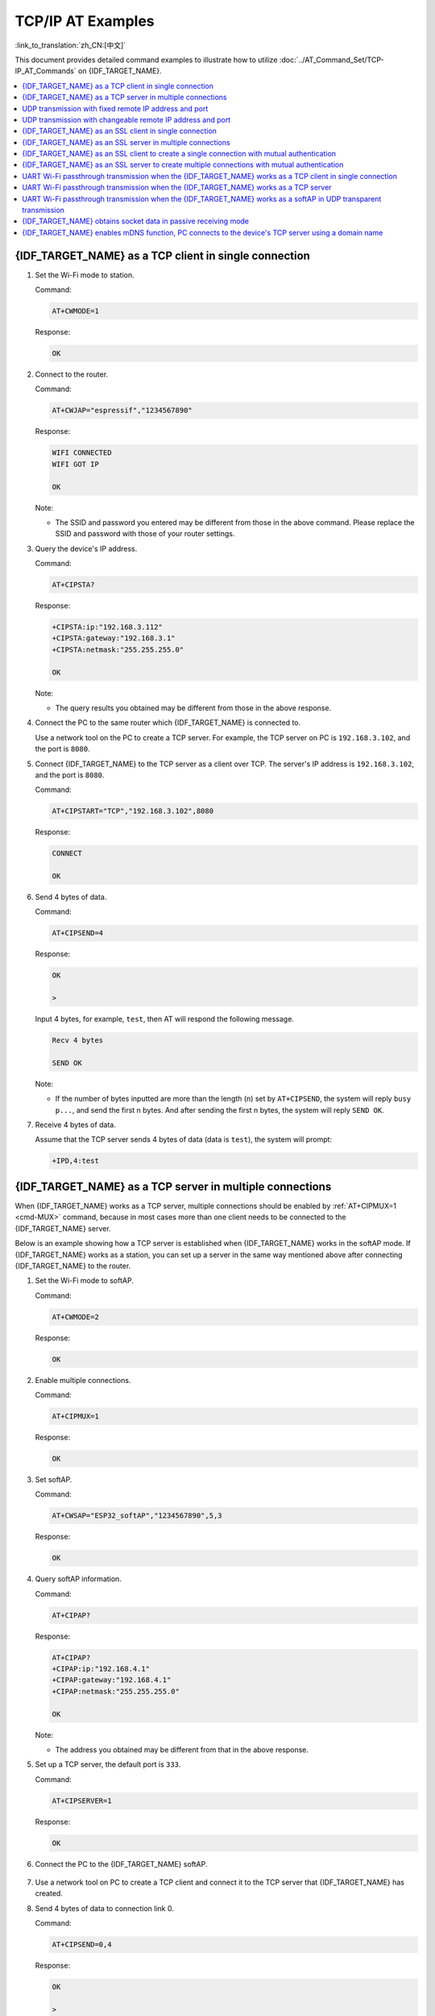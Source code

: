 TCP/IP AT Examples
==========================

:link_to_translation:`zh_CN:[中文]`

This document provides detailed command examples to illustrate how to utilize :doc:`../AT_Command_Set/TCP-IP_AT_Commands` on {IDF_TARGET_NAME}.

.. contents::
   :local:
   :depth: 1

{IDF_TARGET_NAME} as a TCP client in single connection
--------------------------------------------------

#. Set the Wi-Fi mode to station.

   Command:

   .. code-block:: none

     AT+CWMODE=1

   Response:

   .. code-block:: none

     OK

#. Connect to the router.

   Command:

   .. code-block:: none

     AT+CWJAP="espressif","1234567890"

   Response:

   .. code-block:: none

     WIFI CONNECTED
     WIFI GOT IP

     OK

   Note:

   - The SSID and password you entered may be different from those in the above command. Please replace the SSID and password with those of your router settings.

#. Query the device's IP address.

   Command:

   .. code-block:: none

     AT+CIPSTA?

   Response:

   .. code-block:: none

    +CIPSTA:ip:"192.168.3.112"
    +CIPSTA:gateway:"192.168.3.1"
    +CIPSTA:netmask:"255.255.255.0"

    OK

   Note:

   - The query results you obtained may be different from those in the above response.

#. Connect the PC to the same router which {IDF_TARGET_NAME} is connected to.

   Use a network tool on the PC to create a TCP server. For example, the TCP server on PC is ``192.168.3.102``, and the port is ``8080``.

#. Connect {IDF_TARGET_NAME} to the TCP server as a client over TCP. The server's IP address is ``192.168.3.102``, and the port is ``8080``.

   Command:

   .. code-block:: none

     AT+CIPSTART="TCP","192.168.3.102",8080

   Response:

   .. code-block:: none

     CONNECT

     OK

#. Send 4 bytes of data.

   Command:

   .. code-block:: none

     AT+CIPSEND=4

   Response:

   .. code-block:: none

     OK

     >

   Input 4 bytes, for example, ``test``, then AT will respond the following message.

   .. code-block:: none

     Recv 4 bytes

     SEND OK

   Note:

   - If the number of bytes inputted are more than the length (n) set by ``AT+CIPSEND``, the system will reply ``busy p...``, and send the first n bytes. And after sending the first n bytes, the system will reply ``SEND OK``.

#. Receive 4 bytes of data.

   Assume that the TCP server sends 4 bytes of data (data is ``test``), the system will prompt:

   .. code-block:: none

     +IPD,4:test

{IDF_TARGET_NAME} as a TCP server in multiple connections
----------------------------------------------------

When {IDF_TARGET_NAME} works as a TCP server, multiple connections should be enabled by :ref:`AT+CIPMUX=1 <cmd-MUX>` command, because in most cases more than one client needs to be connected to the {IDF_TARGET_NAME} server.

Below is an example showing how a TCP server is established when {IDF_TARGET_NAME} works in the softAP mode. If {IDF_TARGET_NAME} works as a station, you can set up a server in the same way mentioned above after connecting {IDF_TARGET_NAME} to the router.

#. Set the Wi-Fi mode to softAP.

   Command:

   .. code-block:: none

     AT+CWMODE=2

   Response:

   .. code-block:: none

     OK

#. Enable multiple connections.

   Command:

   .. code-block:: none

     AT+CIPMUX=1

   Response:

   .. code-block:: none

     OK

#. Set softAP.

   Command:

   .. code-block:: none

     AT+CWSAP="ESP32_softAP","1234567890",5,3

   Response:

   .. code-block:: none

     OK

#. Query softAP information.

   Command:

   .. code-block:: none

     AT+CIPAP?

   Response:

   .. code-block:: none

     AT+CIPAP?
     +CIPAP:ip:"192.168.4.1"
     +CIPAP:gateway:"192.168.4.1"
     +CIPAP:netmask:"255.255.255.0"

     OK

   Note:

   - The address you obtained may be different from that in the above response.

#. Set up a TCP server, the default port is ``333``.

   Command:

   .. code-block:: none

     AT+CIPSERVER=1

   Response:

   .. code-block:: none

     OK

#. Connect the PC to the {IDF_TARGET_NAME} softAP.

   .. figure:: ../../img/Connect-SoftAP.png
       :scale: 100 %
       :align: center
       :alt: Connect SoftAP

#. Use a network tool on PC to create a TCP client and connect it to the TCP server that {IDF_TARGET_NAME} has created.

#. Send 4 bytes of data to connection link 0.

   Command:

   .. code-block:: none

     AT+CIPSEND=0,4

   Response:

   .. code-block:: none

     OK

     >

   Input 4 bytes, for example, ``test``, then AT will respond the following messages.

   .. code-block:: none

     Recv 4 bytes

     SEND OK

   Note:

   - If the number of bytes inputted are more than the length (n) set by ``AT+CIPSEND``, the system will reply ``busy p...``, and send the first n bytes. And after sending the first n bytes, the system will reply ``SEND OK``.

#. Receive 4 bytes of data from connection link 0.

   Assume that the TCP server sends 4 bytes of data (data is ``test``), the system will prompt:

   .. code-block:: none

     +IPD,0,4:test

#. Close TCP connection.

   Command:

   .. code-block:: none

     AT+CIPCLOSE=0

   Response:

   .. code-block:: none

     0,CLOSED

     OK

UDP transmission with fixed remote IP address and port
--------------------------------------------------------

#. Set the Wi-Fi mode to station.

   Command:

   .. code-block:: none

     AT+CWMODE=1

   Response:

   .. code-block:: none

     OK

#. Connect to the router.

   Command:

   .. code-block:: none

     AT+CWJAP="espressif","1234567890"

   Response:

   .. code-block:: none

     WIFI CONNECTED
     WIFI GOT IP

     OK

   Note:

   - The SSID and password you entered may be different from those in the above command. Please replace the SSID and password with those of your router settings.

#. Query the device's IP address.

   Command:

   .. code-block:: none

     AT+CIPSTA?

   Response:

   .. code-block:: none

    +CIPSTA:ip:"192.168.3.112"
    +CIPSTA:gateway:"192.168.3.1"
    +CIPSTA:netmask:"255.255.255.0"

    OK

   Note:

   - The query results you obtained may be different from those in the above response.

#. Connect the PC to the same router which {IDF_TARGET_NAME} is connected to.

   Use a network tool on the PC to create UDP transmission. For example, the PC's IP address is ``192.168.3.102``, and the port is ``8080``.

#. Enable multiple connections.

   Command:

   .. code-block:: none

     AT+CIPMUX=1

   Response:

   .. code-block:: none

     OK

#. Create a UDP transmission. The connection link is 4, the remote host's IP address is ``192.168.3.102``, the remote port is ``8080``, the local port is ``1112``, and the mode is ``0``.

   .. Important::

     In UDP transmission, whether the remote IP address and port are fixed or not is determined by the ``mode`` parameter of `AT+CIPSTART`. If the parameter is 0, a specific connection link ID will be given to ensure that the remote IP address and port are fixed and the data sender and receiver will not be replaced by other devices.

   Command:

   .. code-block:: none

     AT+CIPSTART=4,"UDP","192.168.3.102",8080,1112,0

   Response:

   .. code-block:: none

     4,CONNECT

     OK

   Note:

   - ``"192.168.3.102"`` and ``8080`` are the remote IP address and port of UDP transmission on the remote side, i.e., the UDP configuration set by PC.
   - ``1112`` is the local port number of {IDF_TARGET_NAME}. You can define this port number, or else, a random port will be used.
   - ``0`` means that the remote IP address and port are fixed and cannot be changed. For example, when there is another PC creating a UDP entity and sending data to {IDF_TARGET_NAME} port 1112, {IDF_TARGET_NAME} will still receive the data from UDP port 1112, and if the AT command ``AT+CIPSEND=4,X`` is used, the data will still be sent to the first PC end. However, if the parameter is not set as ``0``, the data will be sent to the new PC.

#. Send 7 bytes of data to connection link 4.

   Command:

   .. code-block:: none

     AT+CIPSEND=4,7

   Response:

   .. code-block:: none

     OK

     >

   Input 7 bytes, for example, ``abcdefg``, then AT will respond the following messages.

   .. code-block:: none

     Recv 7 bytes

     SEND OK

   Note:

   - If the number of bytes inputted are more than the length (n) set by ``AT+CIPSEND``, the system will reply ``busy p...``, and send the first n bytes. And after sending the first n bytes, the system will reply ``SEND OK``.

#. Receive 4 bytes of data from connection link 4.

   Assume that the PC sends 4 bytes of data (data is ``test``), the system will prompt:

   .. code-block:: none

     +IPD,4,4:test

#. Close UDP connection link 4.

   Command:

   .. code-block:: none

     AT+CIPCLOSE=4

   Response:

   .. code-block:: none

     4,CLOSED

     OK

UDP transmission with changeable remote IP address and port
------------------------------------------------------------

#. Set the Wi-Fi mode to station.

   Command:

   .. code-block:: none

     AT+CWMODE=1

   Response:

   .. code-block:: none

     OK

#. Connect to the router.

   Command:

   .. code-block:: none

     AT+CWJAP="espressif","1234567890"

   Response:

   .. code-block:: none

     WIFI CONNECTED
     WIFI GOT IP

     OK

   Note:

   - The SSID and password you entered may be different from those in the above command. Please replace the SSID and password with those of your router settings.

#. Query the device's IP address.

   Command:

   .. code-block:: none

     AT+CIPSTA?

   Response:

   .. code-block:: none

    +CIPSTA:ip:"192.168.3.112"
    +CIPSTA:gateway:"192.168.3.1"
    +CIPSTA:netmask:"255.255.255.0"

    OK

   Note:

   - The query results you obtained may be different from those in the above response.

#. Connect the PC to the same router which {IDF_TARGET_NAME} is connected to.

   Use a network tool on the PC to create UDP transmission. For example, the PC's IP address is ``192.168.3.102``, and the port is ``8080``.

#. Enable single connections.

   Command:

   .. code-block:: none

     AT+CIPMUX=0

   Response:

   .. code-block:: none

     OK

#. Create a UDP transmission. The remote host's IP address is ``192.168.3.102``, the remote port is ``8080``, the local port is ``1112``, and the mode is ``2``.

   Command:

   .. code-block:: none

     AT+CIPSTART="UDP","192.168.3.102",8080,1112,2

   Response:

   .. code-block:: none

     CONNECT

     OK

   Note:

   - ``"192.168.3.102"`` and `8080` are the remote IP address and port of UDP transmission on the remote side, i.e., the UDP configuration set by PC.
   - ``1112`` is the local port number of {IDF_TARGET_NAME}. You can define this port number, or else, a random port will be used.
   - ``2`` means the opposite terminal of UDP transmission can be changed. The remote IP address and port will be automatically changed to those of the last UDP connection to {IDF_TARGET_NAME}.

#. Send 4 bytes of data.

   Command:

   .. code-block:: none

     AT+CIPSEND=4

   Response:

   .. code-block:: none

     OK

     >

   Input 4 bytes, for example, ``test``, then AT will respond the following messages.

   .. code-block:: none

     Recv 4 bytes

     SEND OK

   Note:

   - If the number of bytes inputted are more than the length (n) set by ``AT+CIPSEND``, the system will reply ``busy p...``, and send the first n bytes. And after sending the first n bytes, the system will reply ``SEND OK``.

#. Send data to any other UDP terminal. For example, you can send 4 bytes of data with the remote host's IP address as ``192.168.3.103`` and the remote port as ``1000``.

   If you want to send data to any other UDP terminal, please designate the IP address and port of the target terminal in the command.

   Command:

   .. code-block:: none

     AT+CIPSEND=4,"192.168.3.103",1000

   Response:

   .. code-block:: none

     OK

     >

   Input 4 bytes, for example, ``test``, then AT will respond the following messages.

   .. code-block:: none

     Recv 4 bytes

     SEND OK

#. Receive 4 bytes of data.

   Assume that the PC sends 4 bytes of data (data is ``test``), the system will prompt:

   .. code-block:: none

     +IPD,4:test

#. Close UDP connection.

   Command:

   .. code-block:: none

     AT+CIPCLOSE

   Response:

   .. code-block:: none

     CLOSED

     OK

{IDF_TARGET_NAME} as an SSL client in single connection
--------------------------------------------------

#. Set the Wi-Fi mode to station.

   Command:

   .. code-block:: none

     AT+CWMODE=1

   Response:

   .. code-block:: none

     OK

#. Connect to the router.

   Command:

   .. code-block:: none

     AT+CWJAP="espressif","1234567890"

   Response:

   .. code-block:: none

     WIFI CONNECTED
     WIFI GOT IP

     OK

   Note:

   - The SSID and password you entered may be different from those in the above command. Please replace the SSID and password with those of your router settings.

#. Query the device's IP address.

   Command:

   .. code-block:: none

     AT+CIPSTA?

   Response:

   .. code-block:: none

    +CIPSTA:ip:"192.168.3.112"
    +CIPSTA:gateway:"192.168.3.1"
    +CIPSTA:netmask:"255.255.255.0"

    OK

   Note:

   - The query results you obtained may be different from those in the above response.

#. Connect the PC to the same router which {IDF_TARGET_NAME} is connected to.

#. Use the OpenSSL command on the PC to create an SSL server. For example, the SSL server on PC is ``192.168.3.102``, and the port is ``8070``.

   Command:

   .. code-block:: none

     openssl s_server -cert /home/esp-at/components/customized_partitions/raw_data/server_cert/server_cert.crt -key /home/esp-at/components/customized_partitions/raw_data/server_key/server.key -port 8070

   Response:

   .. code-block:: none

     ACCEPT

#. Connect the {IDF_TARGET_NAME} to the SSL server as a client over SSL. The server's IP address is ``192.168.3.102``, and the port is ``8070``.

   Command:

   .. code-block:: none

     AT+CIPSTART="SSL","192.168.3.102",8070

   Response:

   .. code-block:: none

     CONNECT

     OK

#. Send 4 bytes of data.

   Command:

   .. code-block:: none

     AT+CIPSEND=4

   Response:

   .. code-block:: none

     OK

     >

   Input 4 bytes, for example, ``test``, then AT will respond the following message.

   .. code-block:: none

     Recv 4 bytes

     SEND OK

   Note:

   - If the number of bytes inputted are more than the length (n) set by ``AT+CIPSEND``, the system will reply ``busy p...``, and send the first n bytes. And after sending the first n bytes, the system will reply ``SEND OK``.

#. Receive 4 bytes of data.

   Assume that the SSL server sends 4 bytes of data (data is ``test``), the system will prompt:

   .. code-block:: none

     +IPD,4:test

{IDF_TARGET_NAME} as an SSL server in multiple connections
-----------------------------------------------------

When {IDF_TARGET_NAME} works as an SSL server, multiple connections should be enabled by :ref:`AT+CIPMUX=1 <cmd-MUX>` command, because in most cases more than one client needs to be connected to the {IDF_TARGET_NAME} server.

Below is an example showing how an SSL server is established when {IDF_TARGET_NAME} works in the softAP mode. If {IDF_TARGET_NAME} works as a station, after connecting to the router, follow the steps for establishing a connection to an SSL server in this example.

#. Set the Wi-Fi mode to softAP.

   Command:

   .. code-block:: none

     AT+CWMODE=2

   Response:

   .. code-block:: none

     OK

#. Enable multiple connections.

   Command:

   .. code-block:: none

     AT+CIPMUX=1

   Response:

   .. code-block:: none

     OK

#. Configure the {IDF_TARGET_NAME} softAP.

   Command:

   .. code-block:: none

     AT+CWSAP="ESP32_softAP","1234567890",5,3

   Response:

   .. code-block:: none

     OK

#. Query softAP information.

   Command:

   .. code-block:: none

     AT+CIPAP?

   Response:

   .. code-block:: none

     AT+CIPAP?
     +CIPAP:ip:"192.168.4.1"
     +CIPAP:gateway:"192.168.4.1"
     +CIPAP:netmask:"255.255.255.0"

     OK

   Note:

   - The address you obtained may be different from that in the above response.

#. Set up an SSL server.

   Command:

   .. code-block:: none

     AT+CIPSERVER=1,8070,"SSL"

   Response:

   .. code-block:: none

     OK

#. Connect the PC to the {IDF_TARGET_NAME} softAP.

   .. figure:: ../../img/Connect-SoftAP.png
       :scale: 100 %
       :align: center
       :alt: Connect SoftAP

#. Use the OpenSSL command on PC to create an SSL client and connect it to the SSL server that {IDF_TARGET_NAME} has created.

   Command:

   .. code-block:: none

     openssl s_client -host 192.168.4.1 -port 8070

   Response on the {IDF_TARGET_NAME}:

   .. code-block:: none

     CONNECT

#. Send 4 bytes of data to connection link 0.

   Command:

   .. code-block:: none

     AT+CIPSEND=0,4

   Response:

   .. code-block:: none

     OK

     >

   Input 4 bytes, for example, ``test``, then AT will respond the following messages.

   .. code-block:: none

     Recv 4 bytes

     SEND OK

   Note:

   - If the number of bytes inputted are more than the length (n) set by ``AT+CIPSEND``, the system will reply ``busy p...``, and send the first n bytes. And after sending the first n bytes, the system will reply ``SEND OK``.

#. Receive 4 bytes of data from connection link 0.

   Assume that the SSL server sends 4 bytes of data (data is ``test``), the system will prompt:

   .. code-block:: none

     +IPD,0,4:test

#. Close SSL connection.

   Command:

   .. code-block:: none

     AT+CIPCLOSE=0

   Response:

   .. code-block:: none

     0,CLOSED

     OK

{IDF_TARGET_NAME} as an SSL client to create a single connection with mutual authentication
---------------------------------------------------------------------------------------

In this example, the certificate used is the default certificate in esp-at. You can also use your own certificate:

  - To use your own SSL client certificate, replace the default certificate according to the :doc:`../Compile_and_Develop/How_to_update_pki_config` document.
  - To use your own SSL server certificate, replace the SSL server certificate path below with your own certificate path.

#. Set the Wi-Fi mode to station.

   Command:

   .. code-block:: none

     AT+CWMODE=1

   Response:

   .. code-block:: none

     OK

#. Connect to the router.

   Command:

   .. code-block:: none

     AT+CWJAP="espressif","1234567890"

   Response:

   .. code-block:: none

     WIFI CONNECTED
     WIFI GOT IP

     OK

   Note:

   - The SSID and password you entered may be different from those in the above command. Please replace the SSID and password with those of your router settings.

#. Set the SNTP server.

   Command:

   .. code-block:: none

     AT+CIPSNTPCFG=1,8,"cn.ntp.org.cn","ntp.sjtu.edu.cn"

   Response:

   .. code-block:: none

     OK

   Note:

   - You can set the SNTP server according to your country's time zone.

#. Query the SNTP time.

   Command:

   .. code-block:: none

     AT+CIPSNTPTIME?

   Response:

   .. code-block:: none

     +CIPSNTPTIME:Mon Oct 18 20:12:27 2021 
     OK

   Note:

   - You can check whether the SNTP time matches the real-time time to determine whether the SNTP server you set takes effect.

#. Query the device's IP address.

   Command:

   .. code-block:: none

     AT+CIPSTA?

   Response:

   .. code-block:: none

    +CIPSTA:ip:"192.168.3.112"
    +CIPSTA:gateway:"192.168.3.1"
    +CIPSTA:netmask:"255.255.255.0"

    OK

   Note:

   - The query results you obtained may be different from those in the above response.

#. Connect the PC to the same router which {IDF_TARGET_NAME} is connected to.

#. Use the OpenSSL command on the PC to create an SSL server. For example, the SSL server on PC is ``192.168.3.102``, and the port is ``8070``.

   Command:

   .. code-block:: none

     openssl s_server -CAfile /home/esp-at/components/customized_partitions/raw_data/server_ca/server_ca.crt -cert /home/esp-at/components/customized_partitions/raw_data/server_cert/server_cert.crt -key /home/esp-at/components/customized_partitions/raw_data/server_key/server.key -port 8070 -verify_return_error -verify_depth 1 -Verify 1

   Response on the {IDF_TARGET_NAME}:

   .. code-block:: none

     CONNECT

   Note:

   - The certificate path in the command can be adjusted according to the location of your certificate.

#. The {IDF_TARGET_NAME} sets up the SSL client mutual authentication configuration.

   Command:

   .. code-block:: none

     AT+CIPSSLCCONF=3,0,0

   Response:

   .. code-block:: none

     OK

#. Connect the {IDF_TARGET_NAME} to the SSL server as a client over SSL. The server's IP address is ``192.168.3.102``, and the port is ``8070``.

   Command:

   .. code-block:: none

     AT+CIPSTART="SSL","192.168.3.102",8070

   Response:

   .. code-block:: none

     CONNECT

     OK

#. Send 4 bytes of data.

   Command:

   .. code-block:: none

     AT+CIPSEND=4

   Response:

   .. code-block:: none

     OK

     >

   Input 4 bytes, for example, ``test``, then AT will respond the following message.

   .. code-block:: none

     Recv 4 bytes

     SEND OK

   Note:

   - If the number of bytes inputted are more than the length (n) set by ``AT+CIPSEND``, the system will reply ``busy p...``, and send the first n bytes. And after sending the first n bytes, the system will reply ``SEND OK``.

#. Receive 4 bytes of data.

   Assume that the SSL server sends 4 bytes of data (data is ``test``), the system will prompt:

   .. code-block:: none

     +IPD,4:test

{IDF_TARGET_NAME} as an SSL server to create multiple connections with mutual authentication
--------------------------------------------------------------------------------------------

When {IDF_TARGET_NAME} works as an SSL server, multiple connections should be enabled by :ref:`AT+CIPMUX=1 <cmd-MUX>` command, because in most cases more than one client needs to be connected to the {IDF_TARGET_NAME} server.

Below is an example showing how an SSL server is established when {IDF_TARGET_NAME} works in the station mode. If {IDF_TARGET_NAME} works as a softAP, refer to the example of `{IDF_TARGET_NAME} as an SSL server in multiple connections`_.

#. Set the Wi-Fi mode to station.

   Command:

   .. code-block:: none

     AT+CWMODE=1

   Response:

   .. code-block:: none

     OK

#. Connect to the router.

   Command:

   .. code-block:: none

     AT+CWJAP="espressif","1234567890"

   Response:

   .. code-block:: none

     WIFI CONNECTED
     WIFI GOT IP

     OK

   Note:

   - The SSID and password you entered may be different from those in the above command. Please replace the SSID and password with those of your router settings.

#. Query the device's IP address.

   Command:

   .. code-block:: none

     AT+CIPSTA?

   Response:

   .. code-block:: none

    +CIPSTA:ip:"192.168.3.112"
    +CIPSTA:gateway:"192.168.3.1"
    +CIPSTA:netmask:"255.255.255.0"

    OK

   Note:

   - The query results you obtained may be different from those in the above response.

#. Enable multiple connections.

   Command:

   .. code-block:: none

     AT+CIPMUX=1

   Response:

   .. code-block:: none

     OK

#. Set up an SSL server.

   Command:

   .. code-block:: none

     AT+CIPSERVER=1,8070,"SSL",1

   Response:

   .. code-block:: none

     OK

#. Connect the PC to the {IDF_TARGET_NAME} softAP.

   .. figure:: ../../img/Connect-SoftAP.png
       :scale: 100 %
       :align: center
       :alt: Connect SoftAP

#. Use the OpenSSL command on PC to create an SSL client and connect it to the SSL server that {IDF_TARGET_NAME} has created.

   Command:

   .. code-block:: none

     openssl s_client -CAfile /home/esp-at/components/customized_partitions/raw_data/client_ca/client_ca_00.crt -cert /home/esp-at/components/customized_partitions/raw_data/client_cert/client_cert_00.crt -key /home/esp-at/components/customized_partitions/raw_data/client_key/client_key_00.key -host 192.168.3.112 -port 8070

   Response on the {IDF_TARGET_NAME}:

   .. code-block:: none

     0,CONNECT

#. Send 4 bytes of data to connection link 0.

   Command:

   .. code-block:: none

     AT+CIPSEND=0,4

   Response:

   .. code-block:: none

     OK

     >

   Input 4 bytes, for example, ``test``, then AT will respond the following messages.

   .. code-block:: none

     Recv 4 bytes

     SEND OK

   Note:

   - If the number of bytes inputted are more than the length (n) set by ``AT+CIPSEND``, the system will reply ``busy p...``, and send the first n bytes. And after sending the first n bytes, the system will reply ``SEND OK``.

#. Receive 4 bytes of data from connection link 0.

   Assume that the SSL server sends 4 bytes of data (data is ``test``), the system will prompt:

   .. code-block:: none

     +IPD,0,4:test

#. Close SSL connection.

   Command:

   .. code-block:: none

     AT+CIPCLOSE=0

   Response:

   .. code-block:: none

     0,CLOSED

     OK

#. Close SSL server.

   Command:

   .. code-block:: none

     AT+CIPSERVER=0

   Response:

   .. code-block:: none

     OK

UART Wi-Fi passthrough transmission when the {IDF_TARGET_NAME} works as a TCP client in single connection
---------------------------------------------------------------------------------------------------

#. Set the Wi-Fi mode to station.

   Command:

   .. code-block:: none

     AT+CWMODE=1

   Response:

   .. code-block:: none

     OK

#. Connect to the router.

   Command:

   .. code-block:: none

     AT+CWJAP="espressif","1234567890"

   Response:

   .. code-block:: none

     WIFI CONNECTED
     WIFI GOT IP

     OK

   Note:

   - The SSID and password you entered may be different from those in the above command. Please replace the SSID and password with those of your router settings.

#. Query the device's IP address.

   Command:

   .. code-block:: none

     AT+CIPSTA?

   Response:

   .. code-block:: none

    +CIPSTA:ip:"192.168.3.112"
    +CIPSTA:gateway:"192.168.3.1"
    +CIPSTA:netmask:"255.255.255.0"

    OK

   Note:

   - The query results you obtained may be different from those in the above response.

#. Connect the PC to the same router which {IDF_TARGET_NAME} is connected to.

   Use a network tool on the PC to create a TCP server. For example, the TCP server on PC is ``192.168.3.102``, and the port is ``8080``.

#. Connect the {IDF_TARGET_NAME} to the TCP server as a TCP client over TCP. The server's IP address is ``192.168.3.102``, and the port is ``8080``.

   Command:

   .. code-block:: none

     AT+CIPSTART="TCP","192.168.3.102",8080

   Response:

   .. code-block:: none

     CONNECT

     OK

#. Enable the UART Wi-Fi :term:`Passthrough Receiving Mode`.

   Command:

   .. code-block:: none

     AT+CIPMODE=1

   Response:

   .. code-block:: none

     OK

#. Enter the UART Wi-Fi :term:`Passthrough Mode` and send data.

   Command:

   .. code-block:: none

     AT+CIPSEND

   Response:

   .. code-block:: none

     OK

     >

#. Stop sending data.

   When receiving a packet that contains only ``+++``,  the UART Wi-Fi passthrough transmission process will be stopped. Then please wait at least 1 second before sending the next AT command. Please note that if you input ``+++`` directly by typing, the ``+++`` may not be recognized as three consecutive ``+`` because of the prolonged typing duration. For more details, please refer to :ref:`[Passthrough Mode Only] +++ <cmd-PLUS>`.

   .. Important::

     The aim of ending the packet with ``+++`` is to exit :term:`Passthrough Mode` and to accept normal AT commands, while TCP still remains connected. However, you can also use command ``AT+CIPSEND`` to go back into :term:`Passthrough Mode`.

#. Exit the UART Wi-Fi :term:`Passthrough Receiving Mode`.

   Command:

   .. code-block:: none

     AT+CIPMODE=0

   Response:

   .. code-block:: none

     OK

#. Close TCP connection.

   Command:

   .. code-block:: none

     AT+CIPCLOSE

   Response:

   .. code-block:: none

     CLOSED

     OK

UART Wi-Fi passthrough transmission when the {IDF_TARGET_NAME} works as a TCP server
------------------------------------------------------------------------------------

#. Set the Wi-Fi mode to station.

   Command:

   .. code-block:: none

     AT+CWMODE=1

   Response:

   .. code-block:: none

     OK

#. Connect to the router.

   Command:

   .. code-block:: none

     AT+CWJAP="espressif","1234567890"

   Response:

   .. code-block:: none

     WIFI CONNECTED
     WIFI GOT IP

     OK

   Note:

   - The SSID and password you entered may be different from those in the above command. Please replace the SSID and password with those of your router settings.

#. Enable multiple connections.

   Command:

   .. code-block:: none

     AT+CIPMUX=1

   Response:

   .. code-block:: none

     OK

   Note:

   - TCP server can be created only in multiple connections.

#. Set the maximum number of TCP server connections to 1.

   Command:

   .. code-block:: none

     AT+CIPSERVERMAXCONN=1

   Response:

   .. code-block:: none

     OK

   Note:

   - The passthrough mode is point-to-point, so the maximum number of connections to the TCP server can only be 1.

#. Create TCP server.

   Command:

   .. code-block:: none

     AT+CIPSERVER=1,8080

   Response:

   .. code-block:: none

     OK

   Note:

   - Set the TCP server port to 8080. You can also set it to other port.

#. Query the device's IP address.

   Command:

   .. code-block:: none

     AT+CIPSTA?

   Response:

   .. code-block:: none

    +CIPSTA:ip:"192.168.3.112"
    +CIPSTA:gateway:"192.168.3.1"
    +CIPSTA:netmask:"255.255.255.0"

    OK

   Note:

   - The query results you obtained may be different from those in the above response.

#. Connect the PC to the {IDF_TARGET_NAME} TCP server

   Connect the PC to the same router which {IDF_TARGET_NAME} is connected to.

   Use a network tool on the PC to create a TCP client and connect to the {IDF_TARGET_NAME} TCP server. The remote address is ``192.168.3.112``, and the port is ``8080``.

   AT Response:

   .. code-block:: none

     0,CONNECT

#. Enable the UART Wi-Fi :term:`Passthrough Receiving Mode`.

   Command:

   .. code-block:: none

     AT+CIPMODE=1

   Response:

   .. code-block:: none

     OK

#. Enter the UART Wi-Fi :term:`Passthrough Mode` and send data.

   Command:

   .. code-block:: none

     AT+CIPSEND

   Response:

   .. code-block:: none

     OK

     >

#. Stop sending data.

   When receiving a packet that contains only ``+++``,  the UART Wi-Fi passthrough transmission process will be stopped. Then please wait at least 1 second before sending the next AT command. Please note that if you input ``+++`` directly by typing, the ``+++`` may not be recognized as three consecutive ``+`` because of the prolonged typing duration. For more details, please refer to :ref:`[Passthrough Mode Only] +++ <cmd-PLUS>`.

   .. Important::

     The aim of ending the packet with ``+++`` is to exit :term:`Passthrough Mode` and to accept normal AT commands, while TCP still remains connected. However, you can also use command ``AT+CIPSEND`` to go back into :term:`Passthrough Mode`.

#. Exit the UART Wi-Fi :term:`Passthrough Receiving Mode`.

   Command:

   .. code-block:: none

     AT+CIPMODE=0

   Response:

   .. code-block:: none

     OK

#. Close TCP connection.

   Command:

   .. code-block:: none

     AT+CIPCLOSE

   Response:

   .. code-block:: none

     CLOSED

     OK

UART Wi-Fi passthrough transmission when the {IDF_TARGET_NAME} works as a softAP in UDP transparent transmission
---------------------------------------------------------------------------------------------------------

#. Set the Wi-Fi mode to softAP.

   Command:

   .. code-block:: none

     AT+CWMODE=2

   Response:

   .. code-block:: none

     OK

#. Set softAP.

   Command:

   .. code-block:: none

     AT+CWSAP="ESP32_softAP","1234567890",5,3

   Response:

   .. code-block:: none

     OK

#. Connect the PC to the {IDF_TARGET_NAME} softAP.

   .. figure:: ../../img/Connect-SoftAP.png
       :scale: 100 %
       :align: center
       :alt: Connect SoftAP

#. Create a UDP endpoint.

   Use a network tool on PC to create a UDP endpoint. For example, the PC's IP address is ``192.168.4.2`` and the port is ``8080``.

#. Create a UDP transmission between {IDF_TARGET_NAME} and the PC with a fixed remote IP address and port. The remote host's IP address is ``192.168.4.2``, the remote port is ``8080``, the local port is ``2233``, and the mode is ``0``.

   Command:

   .. code-block:: none

     AT+CIPSTART="UDP","192.168.4.2",8080,2233,0

   Response:

   .. code-block:: none

     CONNECT

     OK

#. Enter the UART Wi-Fi :term:`Passthrough Receiving Mode`.

   Command:

   .. code-block:: none

     AT+CIPMODE=1

   Response:

   .. code-block:: none

     OK

#. Enter the UART Wi-Fi :term:`Passthrough Mode` and send data.

   Command:

   .. code-block:: none

     AT+CIPSEND

   Response:

   .. code-block:: none

     OK

     >

#. Stop sending data.

   When receiving a packet that contains only ``+++``,  the UART Wi-Fi passthrough transmission process will be stopped. Then please wait at least 1 second before sending the next AT command. Please note that if you input ``+++`` directly by typing, the ``+++`` may not be recognized as three consecutive ``+`` because of the prolonged typing duration. For more details, please refer to :ref:`[Passthrough Mode Only] +++ <cmd-PLUS>`.

   .. Important::

     The aim of ending the packet with ``+++`` is to exit :term:`Passthrough Mode` and to accept normal AT commands, while TCP still remains connected. However, you can also use command ``AT+CIPSEND`` to go back into :term:`Passthrough Mode`.

#. Exit the UART Wi-Fi :term:`Passthrough Receiving Mode`.

   Command:

   .. code-block:: none

     AT+CIPMODE=0

   Response:

   .. code-block:: none

     OK

#. Close TCP connection.

   Command:

   .. code-block:: none

     AT+CIPCLOSE

   Response:

   .. code-block:: none

     CLOSED

     OK

{IDF_TARGET_NAME} obtains socket data in passive receiving mode
-----------------------------------------------------------------------

When a large amount of network data is expected to be received and the MCU cannot process it timely, you can refer to this example and use the passive receive data mode.

.. _using-passive-mode:

#. Set the Wi-Fi mode to station.

   Command:

   .. code-block:: none

     AT+CWMODE=1

   Response:

   .. code-block:: none

     OK

#. Connect to the router.

   Command:

   .. code-block:: none

     AT+CWJAP="espressif","1234567890"

   Response:

   .. code-block:: none

     WIFI CONNECTED
     WIFI GOT IP

     OK

   Note:

   - The SSID and password you entered may be different from those in the above command. Please replace the SSID and password with those of your router settings.

#. Query the device's IP address.

   Command:

   .. code-block:: none

     AT+CIPSTA?

   Response:

   .. code-block:: none

    +CIPSTA:ip:"192.168.3.112"
    +CIPSTA:gateway:"192.168.3.1"
    +CIPSTA:netmask:"255.255.255.0"

    OK

   Note:

   - The query results you obtained may be different from those in the above response.

#. Connect the PC to the same router which {IDF_TARGET_NAME} is connected to.

   Use a network tool on the PC to create a TCP server. For example, the TCP server on PC is ``192.168.3.102``, and the port is ``8080``.

#. Connect {IDF_TARGET_NAME} to the TCP server as a client over TCP. The server's IP address is ``192.168.3.102``, and the port is ``8080``.

   Command:

   .. code-block:: none

     AT+CIPSTART="TCP","192.168.3.102",8080

   Response:

   .. code-block:: none

     CONNECT

     OK

#. {IDF_TARGET_NAME} sets the socket receiving mode to passive mode.

   Command:

   .. code-block:: none

     AT+CIPRECVTYPE=1

   Response:

   .. code-block:: none

     OK

#. The TCP server sends 4 bytes of data (data is ``test``).

   Note:

   - The device replies with ``+IPD,4``. If it receives server data again later, please refer to the note section of :ref:`AT+CIPRECVTYPE <cmd-CIPRECVTYPE>` for whether it will reply with ``+IPD,``.

#. {IDF_TARGET_NAME} obtains socket data length in passive receiving mode.

   Command:

   .. code-block:: none

     AT+CIPRECVLEN?

   Response:

   .. code-block:: none

     +CIPRECVLEN:4
     OK

#. {IDF_TARGET_NAME} obtains socket data in passive receiving mode.

   Command:

   .. code-block:: none

     AT+CIPRECVDATA=4

   Response:

   .. code-block:: none

     +CIPRECVDATA:4,test
     OK

.. _example-mdns:

{IDF_TARGET_NAME} enables mDNS function, PC connects to the device's TCP server using a domain name
-----------------------------------------------------------------------------------------------------

#. Set the Wi-Fi mode to station.

   Command:

   .. code-block:: none

     AT+CWMODE=1

   Response:

   .. code-block:: none

     OK

#. Connect to the router.

   Command:

   .. code-block:: none

     AT+CWJAP="espressif","1234567890"

   Response:

   .. code-block:: none

     WIFI CONNECTED
     WIFI GOT IP

     OK

   Note:

   - The SSID and password you entered may be different from those in the above command. Please replace the SSID and password with those of your router settings.

#. Connect the PC to the same router which {IDF_TARGET_NAME} is connected to.

   PC can discover the {IDF_TARGET_NAME} device only when they are in the same LAN.

#. Use an mDNS tool on the PC to enable service discovery. For example, use `avahi-browse <https://linux.die.net/man/1/avahi-browse>`_ on linux (use `Bonjour <https://developer.apple.com/bonjour/>`_ on macOS or Windows).

   Command:

   .. code-block:: none

     sudo avahi-browse -a -r

#. {IDF_TARGET_NAME} device enables mDNS function.

   Command:

   .. code-block:: none

     AT+MDNS=1,"espressif","_printer",35,"my_instance","_tcp",2,"product","my_printer","firmware_version","AT-V3.4.1.0"

   Response:

   .. code-block:: none

     OK

   Note:

   - This command enables mDNS function and specifies the device instance name as ``my_instance``, service type as ``_printer``, port as ``35``, product as ``my_printer``, and firmware version as ``AT-V3.4.1.0``.

#. (Optional) PC discovers the {IDF_TARGET_NAME} device.

   The PC's ``avahi-browse`` tool will display:

   .. code-block:: none

     ...
     + enx000ec6dd4ebf IPv4 my_instance                                   UNIX Printer         local
     = enx000ec6dd4ebf IPv4 my_instance                                   UNIX Printer         local
       hostname = [espressif.local]
       address = [192.168.200.90]
       port = [35]
       txt = ["product=my_printer" "firmware_version=AT-V3.4.1.0"]

   Note:

   - This step is not necessary, it is just to verify the mDNS function of the {IDF_TARGET_NAME} device.

#. {IDF_TARGET_NAME} device enables multiple connections.

   Command:

   .. code-block:: none

     AT+CIPMUX=1

   Response:

   .. code-block:: none

     OK

#. {IDF_TARGET_NAME} device runs a TCP server on port ``35``.

   Command:

   .. code-block:: none

     AT+CIPSERVER=1,35

   Response:

   .. code-block:: none

     OK

#. Use a TCP tool (For example, use `nc <https://netcat.sourceforge.net/>`_ on Linux or macOS, use `ncat <https://nmap.org/ncat/>`_ on Windows) on the PC to connect to {IDF_TARGET_NAME} device's TCP server using the domain name.

   Command:

   .. code-block:: none

     nc espressif.local 35

   {IDF_TARGET_NAME} device responds:

   .. code-block:: none

     0,CONNECT

   Note:

   - After the connection is established, data transmission can immediately take place between PC and {IDF_TARGET_NAME} device.

#. {IDF_TARGET_NAME} device disables mDNS function.

   Command:

   .. code-block:: none

     AT+MDNS=0

   Response:

   .. code-block:: none

     OK

   Note:

   - Disabling mDNS function can reduce the device's power consumption to some extent.
